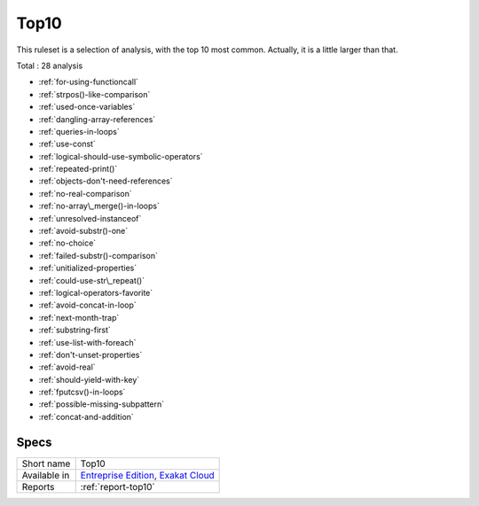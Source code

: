 .. _ruleset-top10:

Top10
+++++

This ruleset is a selection of analysis, with the top 10 most common. Actually, it is a little larger than that. 

Total : 28 analysis

* :ref:`for-using-functioncall`
* :ref:`strpos()-like-comparison`
* :ref:`used-once-variables`
* :ref:`dangling-array-references`
* :ref:`queries-in-loops`
* :ref:`use-const`
* :ref:`logical-should-use-symbolic-operators`
* :ref:`repeated-print()`
* :ref:`objects-don't-need-references`
* :ref:`no-real-comparison`
* :ref:`no-array\_merge()-in-loops`
* :ref:`unresolved-instanceof`
* :ref:`avoid-substr()-one`
* :ref:`no-choice`
* :ref:`failed-substr()-comparison`
* :ref:`unitialized-properties`
* :ref:`could-use-str\_repeat()`
* :ref:`logical-operators-favorite`
* :ref:`avoid-concat-in-loop`
* :ref:`next-month-trap`
* :ref:`substring-first`
* :ref:`use-list-with-foreach`
* :ref:`don't-unset-properties`
* :ref:`avoid-real`
* :ref:`should-yield-with-key`
* :ref:`fputcsv()-in-loops`
* :ref:`possible-missing-subpattern`
* :ref:`concat-and-addition`

Specs
_____

+--------------+-------------------------------------------------------------------------------------------------------------------------+
| Short name   | Top10                                                                                                                   |
+--------------+-------------------------------------------------------------------------------------------------------------------------+
| Available in | `Entreprise Edition <https://www.exakat.io/entreprise-edition>`_, `Exakat Cloud <https://www.exakat.io/exakat-cloud/>`_ |
+--------------+-------------------------------------------------------------------------------------------------------------------------+
| Reports      | :ref:`report-top10`                                                                                                     |
+--------------+-------------------------------------------------------------------------------------------------------------------------+


